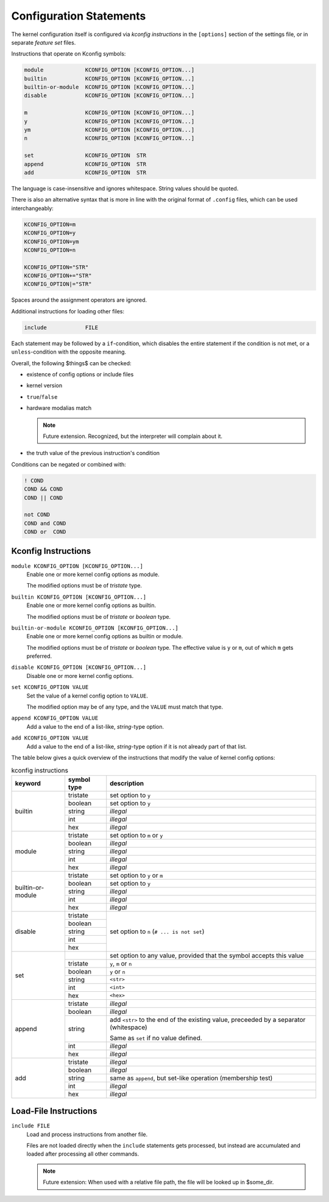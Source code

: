 Configuration Statements
========================


The kernel configuration itself is configured via *kconfig instructions*
in the ``[options]`` section of the settings file,
or in separate *feature set* files.


Instructions that operate on Kconfig symbols:

.. code:: text

   module             KCONFIG_OPTION [KCONFIG_OPTION...]
   builtin            KCONFIG_OPTION [KCONFIG_OPTION...]
   builtin-or-module  KCONFIG_OPTION [KCONFIG_OPTION...]
   disable            KCONFIG_OPTION [KCONFIG_OPTION...]

   m                  KCONFIG_OPTION [KCONFIG_OPTION...]
   y                  KCONFIG_OPTION [KCONFIG_OPTION...]
   ym                 KCONFIG_OPTION [KCONFIG_OPTION...]
   n                  KCONFIG_OPTION [KCONFIG_OPTION...]

   set                KCONFIG_OPTION  STR
   append             KCONFIG_OPTION  STR
   add                KCONFIG_OPTION  STR

The language is case-insensitive and ignores whitespace.
String values should be quoted.

There is also an alternative syntax
that is more in line with the original format of ``.config`` files,
which can be used interchangeably:

.. code:: text

    KCONFIG_OPTION=m
    KCONFIG_OPTION=y
    KCONFIG_OPTION=ym
    KCONFIG_OPTION=n

    KCONFIG_OPTION="STR"
    KCONFIG_OPTION+="STR"
    KCONFIG_OPTION|="STR"

Spaces around the assignment operators are ignored.

Additional instructions for loading other files:

.. code:: text

   include            FILE

Each statement may be followed by a ``if``\-condition,
which disables the entire statement if the condition is not met,
or a ``unless``\-condition with the opposite meaning.

Overall, the following $things$ can be checked:

* existence of config options or include files

* kernel version

* ``true``/``false``

* hardware modalias match

  .. Note::

     Future extension. Recognized, but the interpreter will complain about it.

* the truth value of the previous instruction's condition

Conditions can be negated or combined with:

.. code:: text

    ! COND
    COND && COND
    COND || COND

    not COND
    COND and COND
    COND or  COND





Kconfig Instructions
--------------------

``module KCONFIG_OPTION [KCONFIG_OPTION...]``
   Enable one or more kernel config options as module.

   The modified options must be of *tristate* type.

``builtin KCONFIG_OPTION [KCONFIG_OPTION...]``
   Enable one or more kernel config options as builtin.

   The modified options must be of *tristate* or *boolean* type.

``builtin-or-module KCONFIG_OPTION [KCONFIG_OPTION...]``
   Enable one or more kernel config options as builtin or module.

   The modified options must be of *tristate* or *boolean* type.
   The effective value is ``y`` or ``m``, out of which ``m`` gets preferred.

``disable KCONFIG_OPTION [KCONFIG_OPTION...]``
   Disable one or more kernel config options.

``set KCONFIG_OPTION VALUE``
   Set the value of a kernel config option to ``VALUE``.

   The modified option may be of any type,
   and the ``VALUE`` must match that type.

``append KCONFIG_OPTION VALUE``
   Add a value to the end of a list-like, *string*-type option.

``add KCONFIG_OPTION VALUE``
   Add a value to the end of a list-like, *string*-type option
   if it is not already part of that list.



The table below gives a quick overview of the instructions
that modify the value of kernel config options:

.. table:: kconfig instructions

   +------------+---------------+---------------------------------------------+
   | keyword    | symbol type   | description                                 |
   +============+===============+=============================================+
   | builtin    |               |                                             |
   |            | tristate      | set option to ``y``                         |
   |            +---------------+---------------------------------------------+
   |            | boolean       | set option to ``y``                         |
   |            +---------------+---------------------------------------------+
   |            | string        | *illegal*                                   |
   |            +---------------+---------------------------------------------+
   |            | int           | *illegal*                                   |
   |            +---------------+---------------------------------------------+
   |            | hex           | *illegal*                                   |
   +------------+---------------+---------------------------------------------+
   | module     |               |                                             |
   |            | tristate      | set option to ``m`` or ``y``                |
   |            +---------------+---------------------------------------------+
   |            | boolean       | *illegal*                                   |
   |            +---------------+---------------------------------------------+
   |            | string        | *illegal*                                   |
   |            +---------------+---------------------------------------------+
   |            | int           | *illegal*                                   |
   |            +---------------+---------------------------------------------+
   |            | hex           | *illegal*                                   |
   +------------+---------------+---------------------------------------------+
   | builtin\-\ |               |                                             |
   | or\-\      | tristate      | set option to ``y`` or ``m``                |
   | module     +---------------+---------------------------------------------+
   |            | boolean       | set option to ``y``                         |
   |            +---------------+---------------------------------------------+
   |            | string        | *illegal*                                   |
   |            +---------------+---------------------------------------------+
   |            | int           | *illegal*                                   |
   |            +---------------+---------------------------------------------+
   |            | hex           | *illegal*                                   |
   +------------+---------------+---------------------------------------------+
   | disable    |               | set option to ``n`` (``# ... is not set``)  |
   |            | tristate      |                                             |
   |            +---------------+                                             |
   |            | boolean       |                                             |
   |            +---------------+                                             |
   |            | string        |                                             |
   |            +---------------+                                             |
   |            | int           |                                             |
   |            +---------------+                                             |
   |            | hex           |                                             |
   +------------+---------------+---------------------------------------------+
   | set        |               | set option to any value,                    |
   |            |               | provided that the symbol accepts this value |
   |            +---------------+---------------------------------------------+
   |            | tristate      | ``y``, ``m`` or ``n``                       |
   |            +---------------+---------------------------------------------+
   |            | boolean       | ``y`` or ``n``                              |
   |            +---------------+---------------------------------------------+
   |            | string        | ``<str>``                                   |
   |            +---------------+---------------------------------------------+
   |            | int           | ``<int>``                                   |
   |            +---------------+---------------------------------------------+
   |            | hex           | ``<hex>``                                   |
   +------------+---------------+---------------------------------------------+
   | append     |               |                                             |
   |            | tristate      | *illegal*                                   |
   |            +---------------+---------------------------------------------+
   |            | boolean       | *illegal*                                   |
   |            +---------------+---------------------------------------------+
   |            | string        | add ``<str>`` to the end of the existing    |
   |            |               | value, preceeded by a separator             |
   |            |               | (whitespace)                                |
   |            |               |                                             |
   |            |               | Same as ``set`` if no value defined.        |
   |            +---------------+---------------------------------------------+
   |            | int           | *illegal*                                   |
   |            +---------------+---------------------------------------------+
   |            | hex           | *illegal*                                   |
   +------------+---------------+---------------------------------------------+
   | add        |               |                                             |
   |            | tristate      | *illegal*                                   |
   |            +---------------+---------------------------------------------+
   |            | boolean       | *illegal*                                   |
   |            +---------------+---------------------------------------------+
   |            | string        | same as ``append``,                         |
   |            |               | but set-like operation (membership test)    |
   |            +---------------+---------------------------------------------+
   |            | int           | *illegal*                                   |
   |            +---------------+---------------------------------------------+
   |            | hex           | *illegal*                                   |
   +------------+---------------+---------------------------------------------+


Load-File Instructions
----------------------

``include FILE``
    Load and process instructions from another file.

    Files are not loaded directly when the ``include`` statements gets
    processed, but instead are accumulated and loaded after processing all
    other commands.

    .. NOTE::

        Future extension:
        When used with a relative file path,
        the file will be looked up in $some_dir.
